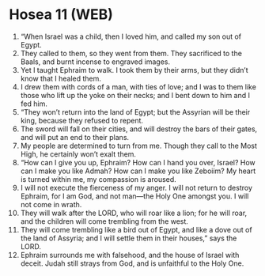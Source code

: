* Hosea 11 (WEB)
:PROPERTIES:
:ID: WEB/28-HOS11
:END:

1. “When Israel was a child, then I loved him, and called my son out of Egypt.
2. They called to them, so they went from them. They sacrificed to the Baals, and burnt incense to engraved images.
3. Yet I taught Ephraim to walk. I took them by their arms, but they didn’t know that I healed them.
4. I drew them with cords of a man, with ties of love; and I was to them like those who lift up the yoke on their necks; and I bent down to him and I fed him.
5. “They won’t return into the land of Egypt; but the Assyrian will be their king, because they refused to repent.
6. The sword will fall on their cities, and will destroy the bars of their gates, and will put an end to their plans.
7. My people are determined to turn from me. Though they call to the Most High, he certainly won’t exalt them.
8. “How can I give you up, Ephraim? How can I hand you over, Israel? How can I make you like Admah? How can I make you like Zeboiim? My heart is turned within me, my compassion is aroused.
9. I will not execute the fierceness of my anger. I will not return to destroy Ephraim, for I am God, and not man—the Holy One amongst you. I will not come in wrath.
10. They will walk after the LORD, who will roar like a lion; for he will roar, and the children will come trembling from the west.
11. They will come trembling like a bird out of Egypt, and like a dove out of the land of Assyria; and I will settle them in their houses,” says the LORD.
12. Ephraim surrounds me with falsehood, and the house of Israel with deceit. Judah still strays from God, and is unfaithful to the Holy One.
